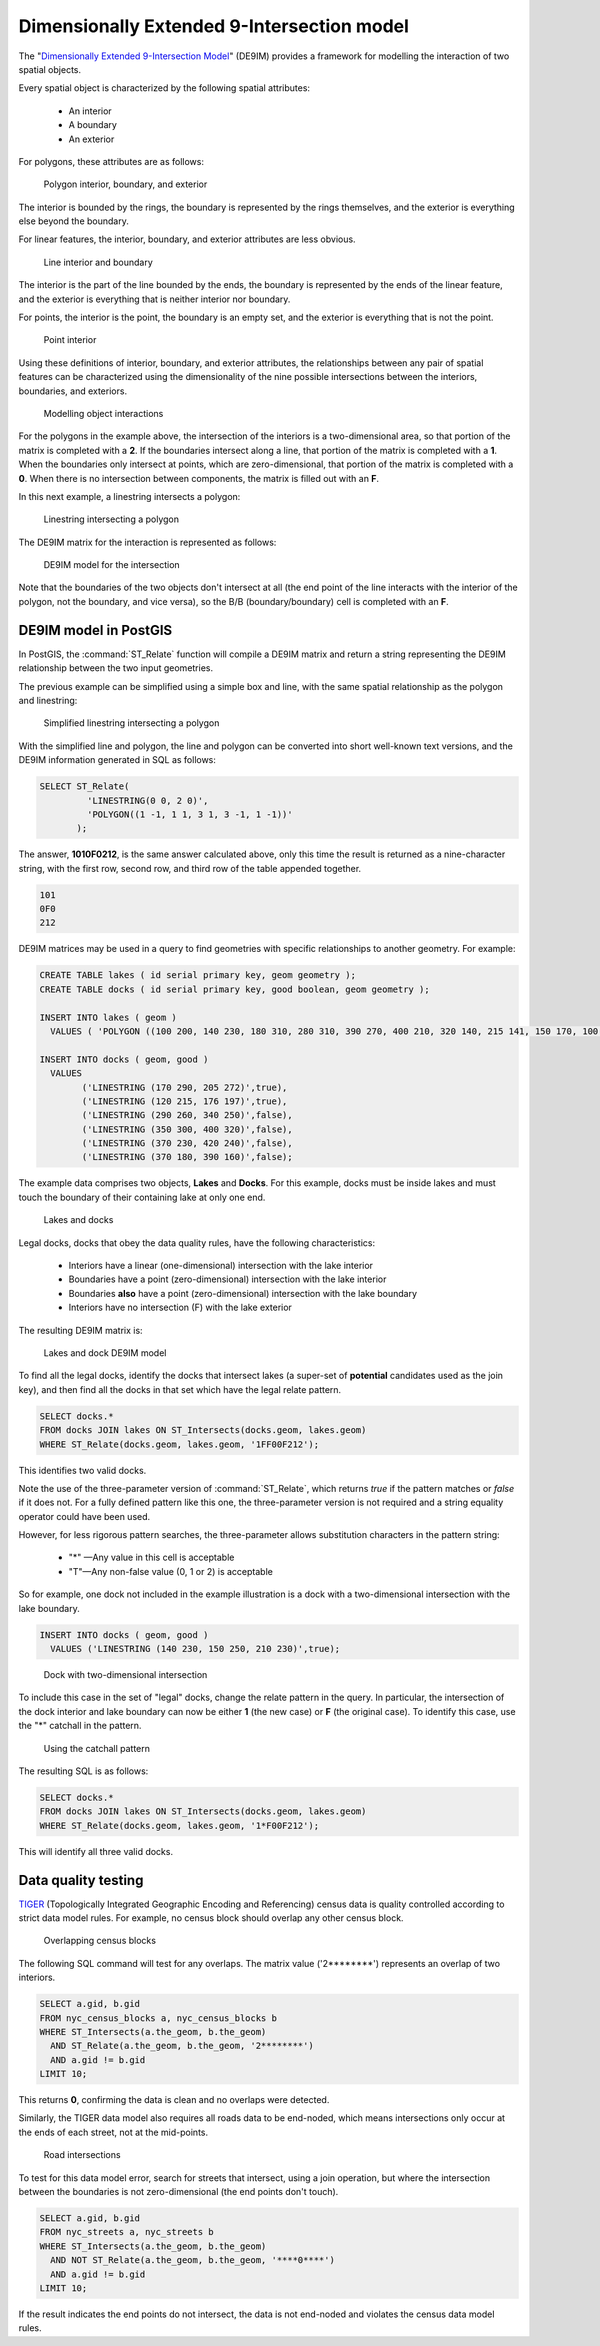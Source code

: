 .. _dataadmin.pgAdvanced.de9im:

Dimensionally Extended 9-Intersection model
===========================================

The "`Dimensionally Extended 9-Intersection Model <http://en.wikipedia.org/wiki/DE-9IM>`_" (DE9IM) provides a framework for modelling the interaction of two spatial objects.

Every spatial object is characterized by the following spatial attributes:

 * An interior
 * A boundary
 * An exterior

For polygons, these attributes are as follows:

.. figure:: ./img/de9im1.png

   Polygon interior, boundary, and exterior

The interior is bounded by the rings, the boundary is represented by the rings themselves, and the exterior is everything else beyond the boundary.

For linear features, the interior, boundary, and exterior attributes are less obvious.

.. figure:: ./img/de9im2.png

   Line interior and boundary

The interior is the part of the line bounded by the ends, the boundary is represented by the ends of the linear feature, and the exterior is everything that is neither interior nor boundary.

For points, the interior is the point, the boundary is an empty set, and the exterior is everything that is not the point.

.. figure:: ./img/de9im13.png

   Point interior

Using these definitions of interior, boundary, and exterior attributes, the relationships between any pair of spatial features can be characterized using the dimensionality of the nine possible intersections between the interiors, boundaries, and exteriors.

.. figure:: ./img/de9im3.png

   Modelling object interactions

For the polygons in the example above, the intersection of the interiors is a two-dimensional area, so that portion of the matrix is completed with a **2**. If the boundaries intersect along a line, that portion of the matrix is completed with a **1**. When the boundaries only intersect at points, which are zero-dimensional, that portion of the matrix is completed with a **0**. When there is no intersection between components, the matrix is filled out with an **F**.

In this next example, a linestring intersects a polygon:

.. figure:: ./img/de9im4.png

  Linestring intersecting a polygon

The DE9IM matrix for the interaction is represented as follows:

.. figure:: ./img/de9im5.png

  DE9IM model for the intersection

Note that the boundaries of the two objects don't intersect at all (the end point of the line interacts with the interior of the polygon, not the boundary, and vice versa), so the B/B (boundary/boundary) cell is completed with an **F**.

DE9IM model in PostGIS
----------------------

In PostGIS, the :command:`ST_Relate` function will compile a DE9IM matrix and return a string representing the DE9IM relationship between the two input geometries.

The previous example can be simplified using a simple box and line, with the same spatial relationship as the polygon and linestring:

.. figure:: ./img/de9im6.png

   Simplified linestring intersecting a polygon

With the simplified line and polygon, the line and polygon can be converted into short well-known text versions, and the DE9IM information generated in SQL as follows:

.. code-block:: sql

  SELECT ST_Relate(
           'LINESTRING(0 0, 2 0)',
           'POLYGON((1 -1, 1 1, 3 1, 3 -1, 1 -1))'
         );

The answer, **1010F0212**, is the same answer calculated above, only this time the result is returned as a nine-character string, with the first row, second row, and third row of the table appended together.

.. code-block:: console

  101
  0F0
  212

DE9IM matrices may be used in a query to find geometries with specific relationships to another geometry. For example:

.. code-block:: sql

  CREATE TABLE lakes ( id serial primary key, geom geometry );
  CREATE TABLE docks ( id serial primary key, good boolean, geom geometry );

  INSERT INTO lakes ( geom )
    VALUES ( 'POLYGON ((100 200, 140 230, 180 310, 280 310, 390 270, 400 210, 320 140, 215 141, 150 170, 100 200))');

  INSERT INTO docks ( geom, good )
    VALUES
	  ('LINESTRING (170 290, 205 272)',true),
	  ('LINESTRING (120 215, 176 197)',true),
	  ('LINESTRING (290 260, 340 250)',false),
	  ('LINESTRING (350 300, 400 320)',false),
	  ('LINESTRING (370 230, 420 240)',false),
	  ('LINESTRING (370 180, 390 160)',false);

The example data comprises two objects, **Lakes** and **Docks**. For this example, docks must be inside lakes and must touch the boundary of their containing lake at only one end.

.. figure:: ./img/de9im7.png

   Lakes and docks

Legal docks, docks that obey the data quality rules, have the following characteristics:

 * Interiors have a linear (one-dimensional) intersection with the lake interior
 * Boundaries have a point (zero-dimensional) intersection with the lake interior
 * Boundaries **also** have a point (zero-dimensional) intersection with the lake boundary
 * Interiors have no intersection (F) with the lake exterior

The resulting DE9IM matrix is:

.. figure:: ./img/de9im8.png

   Lakes and dock DE9IM model

To find all the legal docks, identify the docks that intersect lakes (a super-set of **potential** candidates used as the join key), and then find all the docks in that set which have the legal relate pattern.

.. code-block:: sql

  SELECT docks.*
  FROM docks JOIN lakes ON ST_Intersects(docks.geom, lakes.geom)
  WHERE ST_Relate(docks.geom, lakes.geom, '1FF00F212');

This identifies two valid docks.

.. todo:: add code block here

Note the use of the three-parameter version of :command:`ST_Relate`, which returns *true* if the pattern matches or *false* if it does not. For a fully defined pattern like this one, the three-parameter version is not required and a string equality operator could have been used.

However, for less rigorous pattern searches, the three-parameter allows substitution characters in the pattern string:

 * "*" —Any value in this cell is acceptable
 * "T"—Any non-false value (0, 1 or 2) is acceptable

So for example, one dock not included in the example illustration is a dock with a two-dimensional intersection with the lake boundary.

.. code-block:: sql

  INSERT INTO docks ( geom, good )
    VALUES ('LINESTRING (140 230, 150 250, 210 230)',true);

.. figure:: ./img/de9im9.png

   Dock with two-dimensional intersection

To include this case in the set of "legal" docks, change the relate pattern in the query. In particular, the intersection of the dock interior and lake boundary can now be either **1** (the new case) or **F** (the original case). To identify this case, use the "*" catchall in the pattern.

.. figure:: ./img/de9im10.png

   Using the catchall pattern

The resulting SQL is as follows:

.. code-block:: sql

  SELECT docks.*
  FROM docks JOIN lakes ON ST_Intersects(docks.geom, lakes.geom)
  WHERE ST_Relate(docks.geom, lakes.geom, '1*F00F212');

This will identify all three valid docks.

.. todo:: add code block


Data quality testing
--------------------

`TIGER <http://www.census.gov/geo/maps-data/data/tiger.html>`_ (Topologically Integrated Geographic Encoding and Referencing) census data is quality controlled according to strict data model rules. For example, no census block should overlap any other census block.

.. figure:: ./img/de9im11.png

  Overlapping census blocks

The following SQL command will test for any overlaps. The matrix value ('2********') represents an overlap of two interiors.

.. code-block:: sql

  SELECT a.gid, b.gid
  FROM nyc_census_blocks a, nyc_census_blocks b
  WHERE ST_Intersects(a.the_geom, b.the_geom)
    AND ST_Relate(a.the_geom, b.the_geom, '2********')
    AND a.gid != b.gid
  LIMIT 10;

This returns **0**, confirming the data is clean and no overlaps were detected.

Similarly, the TIGER data model also requires all roads data to be end-noded, which means intersections only occur at the ends of each street, not at the mid-points.

.. figure:: ./img/de9im12.png

   Road intersections

To test for this data model error, search for streets that intersect, using a join operation, but where the intersection between the boundaries is not zero-dimensional (the end points don't touch).

.. code-block:: sql

  SELECT a.gid, b.gid
  FROM nyc_streets a, nyc_streets b
  WHERE ST_Intersects(a.the_geom, b.the_geom)
    AND NOT ST_Relate(a.the_geom, b.the_geom, '****0****')
    AND a.gid != b.gid
  LIMIT 10;

If the result indicates the end points do not intersect, the data is not end-noded and violates the census data model rules.
